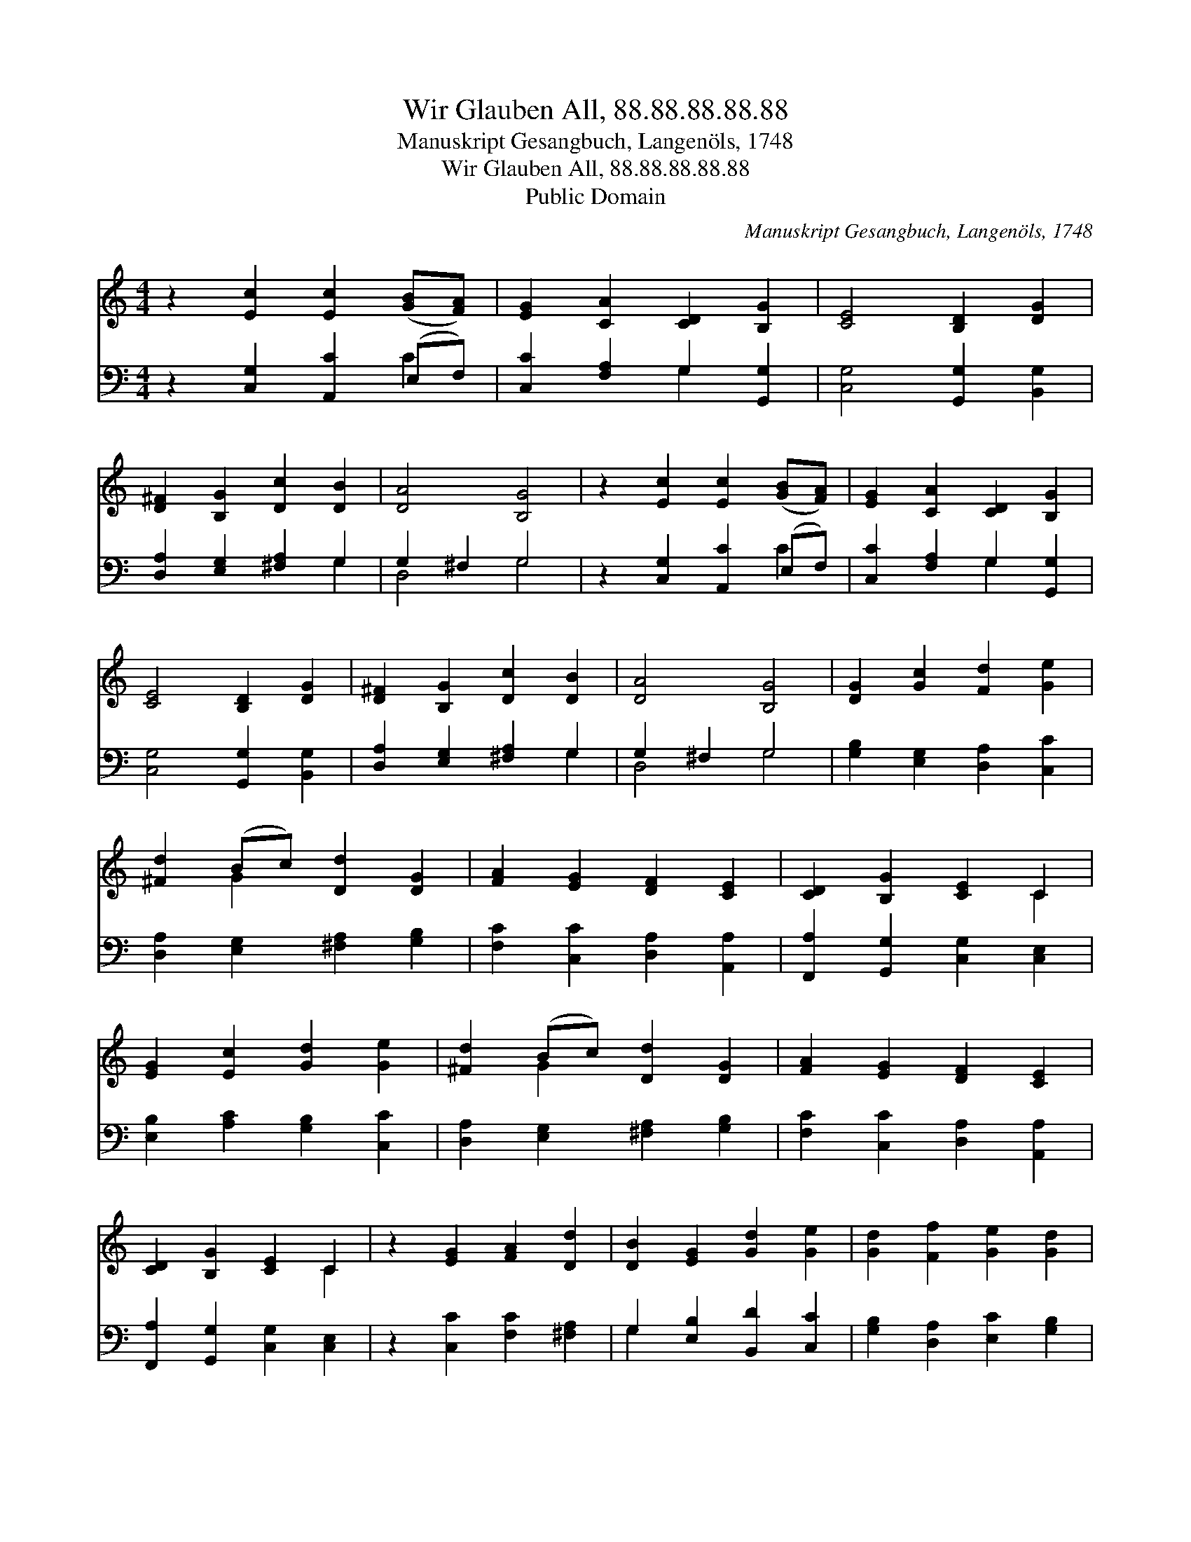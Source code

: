 X:1
T:Wir Glauben All, 88.88.88.88.88
T:Manuskript Gesangbuch, Langenöls, 1748
T:Wir Glauben All, 88.88.88.88.88
T:Public Domain
C:Manuskript Gesangbuch, Langen&#246;ls, 1748
Z:Public Domain
%%score ( 1 2 ) ( 3 4 )
L:1/8
M:4/4
K:C
V:1 treble 
V:2 treble 
V:3 bass 
V:4 bass 
V:1
 z2 [Ec]2 [Ec]2 ([GB][FA]) | [EG]2 [CA]2 [CD]2 [B,G]2 | [CE]4 [B,D]2 [DG]2 | %3
 [D^F]2 [B,G]2 [Dc]2 [DB]2 | [DA]4 [B,G]4 | z2 [Ec]2 [Ec]2 ([GB][FA]) | [EG]2 [CA]2 [CD]2 [B,G]2 | %7
 [CE]4 [B,D]2 [DG]2 | [D^F]2 [B,G]2 [Dc]2 [DB]2 | [DA]4 [B,G]4 | [DG]2 [Gc]2 [Fd]2 [Ge]2 | %11
 [^Fd]2 (Bc) [Dd]2 [DG]2 | [FA]2 [EG]2 [DF]2 [CE]2 | [CD]2 [B,G]2 [CE]2 C2 | %14
 [EG]2 [Ec]2 [Gd]2 [Ge]2 | [^Fd]2 (Bc) [Dd]2 [DG]2 | [FA]2 [EG]2 [DF]2 [CE]2 | %17
 [CD]2 [B,G]2 [CE]2 C2 | z2 [EG]2 [FA]2 [Dd]2 | [DB]2 [EG]2 [Gd]2 [Ge]2 | [Gd]2 [Ff]2 [Ge]2 [Gd]2 | %21
 [Ec]2 (AB) [Gc]2 [Gd]2 | [Ec]8 |] %23
V:2
 x8 | x8 | x8 | x8 | x8 | x8 | x8 | x8 | x8 | x8 | x8 | x2 G2 x4 | x8 | x6 C2 | x8 | x2 G2 x4 | %16
 x8 | x6 C2 | x8 | x8 | x8 | x2 F2 x4 | x8 |] %23
V:3
 z2 [C,G,]2 [A,,C]2 (E,F,) | [C,C]2 [F,A,]2 G,2 [G,,G,]2 | [C,G,]4 [G,,G,]2 [B,,G,]2 | %3
 [D,A,]2 [E,G,]2 [^F,A,]2 G,2 | G,2 ^F,2 G,4 | z2 [C,G,]2 [A,,C]2 (E,F,) | %6
 [C,C]2 [F,A,]2 G,2 [G,,G,]2 | [C,G,]4 [G,,G,]2 [B,,G,]2 | [D,A,]2 [E,G,]2 [^F,A,]2 G,2 | %9
 G,2 ^F,2 G,4 | [G,B,]2 [E,G,]2 [D,A,]2 [C,C]2 | [D,A,]2 [E,G,]2 [^F,A,]2 [G,B,]2 | %12
 [F,C]2 [C,C]2 [D,A,]2 [A,,A,]2 | [F,,A,]2 [G,,G,]2 [C,G,]2 [C,E,]2 | %14
 [E,B,]2 [A,C]2 [G,B,]2 [C,C]2 | [D,A,]2 [E,G,]2 [^F,A,]2 [G,B,]2 | %16
 [F,C]2 [C,C]2 [D,A,]2 [A,,A,]2 | [F,,A,]2 [G,,G,]2 [C,G,]2 [C,E,]2 | z2 [C,C]2 [F,C]2 [^F,A,]2 | %19
 G,2 [E,B,]2 [B,,D]2 [C,C]2 | [G,B,]2 [D,A,]2 [E,C]2 [G,B,]2 | [A,C]2 [D,D]2 [E,C]2 [G,B,]2 | %22
 [C,C]8 |] %23
V:4
 x6 C2 | x4 G,2 x2 | x8 | x6 G,2 | D,4 G,4 | x6 C2 | x4 G,2 x2 | x8 | x6 G,2 | D,4 G,4 | x8 | x8 | %12
 x8 | x8 | x8 | x8 | x8 | x8 | x8 | G,2 x6 | x8 | x8 | x8 |] %23

